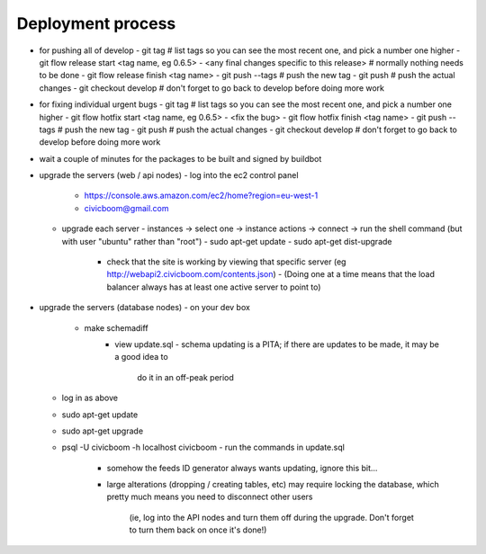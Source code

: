 Deployment process
==================

- for pushing all of develop
  - git tag                                        # list tags so you can see the most recent one, and pick a number one higher
  - git flow release start <tag name, eg 0.6.5>
  - <any final changes specific to this release>   # normally nothing needs to be done
  - git flow release finish <tag name>
  - git push --tags                                # push the new tag
  - git push                                       # push the actual changes
  - git checkout develop                           # don't forget to go back to develop before doing more work

- for fixing individual urgent bugs
  - git tag                                        # list tags so you can see the most recent one, and pick a number one higher
  - git flow hotfix start <tag name, eg 0.6.5>
  - <fix the bug>
  - git flow hotfix finish <tag name>
  - git push --tags                                # push the new tag
  - git push                                       # push the actual changes
  - git checkout develop                           # don't forget to go back to develop before doing more work

- wait a couple of minutes for the packages to be built and signed by buildbot

- upgrade the servers (web / api nodes)
  - log into the ec2 control panel
    - https://console.aws.amazon.com/ec2/home?region=eu-west-1
    - civicboom@gmail.com
  - upgrade each server
    - instances -> select one -> instance actions -> connect -> run the shell command (but with user "ubuntu" rather than "root")
    - sudo apt-get update
    - sudo apt-get dist-upgrade
	- check that the site is working by viewing that specific server (eg http://webapi2.civicboom.com/contents.json)
	  - (Doing one at a time means that the load balancer always has at least one active server to point to)

- upgrade the servers (database nodes)
  - on your dev box
    - make schemadiff
	- view update.sql
	  - schema updating is a PITA; if there are updates to be made, it may be a good idea to
	    do it in an off-peak period
  - log in as above
  - sudo apt-get update
  - sudo apt-get upgrade
  - psql -U civicboom -h localhost civicboom
    - run the commands in update.sql
	  - somehow the feeds ID generator always wants updating, ignore this bit...
	  - large alterations (dropping / creating tables, etc) may require locking
	    the database, which pretty much means you need to disconnect other users
		(ie, log into the API nodes and turn them off during the upgrade. Don't
		forget to turn them back on once it's done!)
